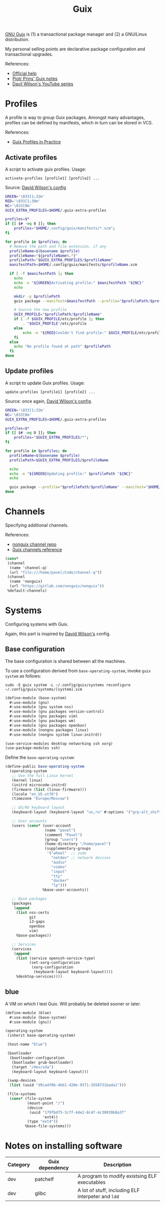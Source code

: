 #+TITLE: Guix
#+PROPERTY: header-args :mkdirp yes
#+PROPERTY: header-args:bash           :tangle-mode (identity #o755) :comments link :shebang "#!/usr/bin/env bash"
#+PROPERTY: header-args:scheme         :comments link

[[https://guix.gnu.org/][GNU Guix]] is (1) a transactional package manager and (2) a GNU/Linux distribution.

My personal selling points are declarative package configuration and transactional upgrades.

References:
- [[https://guix.gnu.org/en/help/][Official help]]
- [[https://gitlab.com/pjotrp/guix-notes][Pjotr Prins' Guix notes]]
- [[https://www.youtube.com/watch?v=iBaqOK75cho&list=PLEoMzSkcN8oNxnj7jm5V2ZcGc52002pQU][Davil Wilson's YouTube series]]

* Profiles
A profile is way to group Guix packages. Amongst many advantages, profiles can be defined by manifests, which in turn can be stored in VCS.

References:
- [[https://guix.gnu.org/en/cookbook/en/html_node/Guix-Profiles-in-Practice.html][Guix Profiles in Practice]]

** Activate profiles
A script to activate guix profiles. Usage:

#+begin_example
activate-profiles [profile1] [profile2] ...
#+end_example

Source: [[https://github.com/daviwil/dotfiles/blob/master/Systems.org#activating-profiles][David Wilson's config]]

#+begin_src bash :tangle ./bin/scripts/activate-profles
GREEN='\033[1;32m'
RED='\033[1;30m'
NC='\033[0m'
GUIX_EXTRA_PROFILES=$HOME/.guix-extra-profiles

profiles=$*
if [[ $# -eq 0 ]]; then
    profiles="$HOME/.config/guix/manifests/*.scm";
fi

for profile in $profiles; do
  # Remove the path and file extension, if any
  profileName=$(basename $profile)
  profileName="${profileName%.*}"
  profilePath="$GUIX_EXTRA_PROFILES/$profileName"
  manifestPath=$HOME/.config/guix/manifests/$profileName.scm

  if [ -f $manifestPath ]; then
    echo
    echo -e "${GREEN}Activating profile:" $manifestPath "${NC}"
    echo

    mkdir -p $profilePath
    guix package --manifest=$manifestPath --profile="$profilePath/$profileName"

    # Source the new profile
    GUIX_PROFILE="$profilePath/$profileName"
    if [ -f $GUIX_PROFILE/etc/profile ]; then
        . "$GUIX_PROFILE"/etc/profile
    else
        echo -e "${RED}Couldn't find profile:" $GUIX_PROFILE/etc/profile "${NC}"
    fi
  else
    echo "No profile found at path" $profilePath
  fi
done
#+end_src
** Update profiles
A script to update Guix profiles. Usage:

#+begin_example
update-profiles [profile1] [profile2] ...
#+end_example

Source: once again, [[https://github.com/daviwil/dotfiles/blob/master/Systems.org#updating-profiles][David Wilson's config]].

#+begin_src bash :tangle ./bin/scripts/update-profiles
GREEN='\033[1;32m'
NC='\033[0m'
GUIX_EXTRA_PROFILES=$HOME/.guix-extra-profiles

profiles=$*
if [[ $# -eq 0 ]]; then
    profiles="$GUIX_EXTRA_PROFILES/*";
fi

for profile in $profiles; do
  profileName=$(basename $profile)
  profilePath=$GUIX_EXTRA_PROFILES/$profileName

  echo
  echo -e "${GREEN}Updating profile:" $profilePath "${NC}"
  echo

  guix package --profile="$profilePath/$profileName" --manifest="$HOME/.config/guix/manifests/$profileName.scm"
done
#+end_src
* Channels
Specifying additional channels.

References:
- [[https://gitlab.com/nonguix/nonguix][nonguix channel repo]]
- [[https://guix.gnu.org/manual/en/html_node/Channels.html][Guix channels reference]]

#+begin_src scheme :tangle .config/guix/channels.scm
(cons*
 (channel
  (name 'channel-q)
  (url "file:///home/pavel/Code/channel-q"))
 (channel
  (name 'nonguix)
  (url "https://gitlab.com/nonguix/nonguix"))
 %default-channels)
#+end_src
* Systems
Configuring systems with Guix.

Again, this part is inspired by [[https://github.com/daviwil/dotfiles/blob/master/Systems.org][David Wilson's]] config.

** Base configuration
The base configuration is shared between all the machines.

To use a configuration derived from ~base-operating-system~, invoke =guix system= as follows:

#+begin_example
sudo -E guix system -L ~/.config/guix/systems reconfigure ~/.config/guix/systems/[system].scm
#+end_example

#+begin_src scheme :tangle ~/.config/guix/systems/base-system.scm
(define-module (base-system)
  #:use-module (gnu)
  #:use-module (gnu system nss)
  #:use-module (gnu packages version-control)
  #:use-module (gnu packages vim)
  #:use-module (gnu packages wm)
  #:use-module (gnu packages openbox)
  #:use-module (nongnu packages linux)
  #:use-module (nongnu system linux-initrd))

(use-service-modules desktop networking ssh xorg)
(use-package-modules ssh)
#+end_src

Define the ~base-operating-system~:
#+begin_src scheme :tangle ~/.config/guix/systems/base-system.scm
(define-public base-operating-system
  (operating-system
   ;; Use the full Linux kernel
   (kernel linux)
   (initrd microcode-initrd)
   (firmware (list (linux-firmware)))
   (locale "en_US.utf8")
   (timezone "Europe/Moscow")

   ;; US/RU keyboard layout
   (keyboard-layout (keyboard-layout "us,ru" #:options '("grp:alt_shift_toggle")))

   ;; User accounts
   (users (cons* (user-account
                  (name "pavel")
                  (comment "Pavel")
                  (group "users")
                  (home-directory "/home/pavel")
                  (supplementary-groups
                   '("wheel"  ;; sudo
                     "netdev" ;; network devices
                     "audio"
                     "video"
                     "input"
                     "tty"
                     "docker"
                     "lp")))
                 %base-user-accounts))

   ;; Base packages
   (packages
    (append
     (list nss-certs
	       git
           i3-gaps
           openbox
	       vim)
     %base-packages))

   ;; Services
   (services
    (append
     (list (service openssh-service-type)
           (set-xorg-configuration
            (xorg-configuration
             (keyboard-layout keyboard-layout))))
     %desktop-services))))
#+end_src
** blue
A VM on which I test Guix. Will probably be deleted sooner or later.

#+begin_src scheme :tangle ~/.config/guix/systems/blue.scm
(define-module (blue)
  #:use-module (base-system)
  #:use-module (gnu))

(operating-system
 (inherit base-operating-system)

 (host-name "blue")

 (bootloader
  (bootloader-configuration
   (bootloader grub-bootloader)
   (target "/dev/sda")
   (keyboard-layout keyboard-layout)))

 (swap-devices
  (list (uuid "d9ca4f8b-4bb1-420e-9371-3558731bada1")))

 (file-systems
  (cons* (file-system
          (mount-point "/")
          (device
           (uuid "179fbd75-3c7f-4de2-8c4f-4c30939b8a3f"
                 'ext4))
          (type "ext4"))
         %base-file-systems)))
#+end_src
* Notes on installing software
| Category | Guix dependency | Description                                        |
|----------+-----------------+----------------------------------------------------|
| dev      | patchelf        | A program to modify existsing ELF executables      |
| dev      | glibc           | A lot of stuff, including ELF interpeter and ~ldd~ |

** wakatime-cli
| Note | Description           |
|------+-----------------------|
| TODO | Package this for Guix |

Before I figure out how to package this for Guix:
- Clone [[https://github.com/wakatime/wakatime-cli][the repo]]
- Run ~go build~
- Copy the binary to the =~/bin= folder

** ActivityWatch
| Note | Description           |
|------+-----------------------|
| TODO | Package this for Guix |

The official binaries work just fine after some patching, except for the =aw-qt= binary.

Properly building from source is more awkward (PyInstaller? Are you serious? xD), as there are multiple packages with lots of dependencies.

The patching is as follows:

- Get ELF interpeter patch from ~guix build glibc~, after which patch ELF interpeter path for the required binaries, e.g.:
#+begin_src bash eval :no
patchelf --set-interpreter /gnu/store/fa6wj5bxkj5ll1d7292a70knmyl7a0cr-glibc-2.31/lib/ld-linux-x86-64.so.2 aw-qt
patchelf --set-interpreter /gnu/store/fa6wj5bxkj5ll1d7292a70knmyl7a0cr-glibc-2.31/lib/ld-linux-x86-64.so.2 aw-server/aw-server
patchelf --set-interpreter /gnu/store/fa6wj5bxkj5ll1d7292a70knmyl7a0cr-glibc-2.31/lib/ld-linux-x86-64.so.2 aw-server-rust/aw-server-rust
patchelf --set-interpreter /gnu/store/fa6wj5bxkj5ll1d7292a70knmyl7a0cr-glibc-2.31/lib/ld-linux-x86-64.so.2 aw-watcher-afk/aw-watcher-afk
patchelf --set-interpreter /gnu/store/fa6wj5bxkj5ll1d7292a70knmyl7a0cr-glibc-2.31/lib/ld-linux-x86-64.so.2 aw-watcher-window/aw-watcher-window
#+end_src

Add libz to RPATH

| Category | Guix dependency |
|----------+-----------------|
| misc     | zlib            |

#+begin_src bash eval :no
patchelf --set-rpath /gnu/store/rykm237xkmq7rl1p0nwass01p090p88x-zlib-1.2.11/lib/ aw-qt
patchelf --set-rpath /gnu/store/rykm237xkmq7rl1p0nwass01p090p88x-zlib-1.2.11/lib/ aw-server/aw-server
patchelf --set-rpath /gnu/store/rykm237xkmq7rl1p0nwass01p090p88x-zlib-1.2.11/lib/ aw-server-rust/aw-server-rust
patchelf --set-rpath /gnu/store/rykm237xkmq7rl1p0nwass01p090p88x-zlib-1.2.11/lib/ aw-watcher-afk/aw-watcher-afk
patchelf --set-rpath /gnu/store/rykm237xkmq7rl1p0nwass01p090p88x-zlib-1.2.11/lib/ aw-watcher-window/aw-watcher-window
#+end_src

As aw-qt doesn't work properly, and the only thing it does is makes a tray icon anyhow, here is a script to launch the required components:
#+begin_src bash :tangle ./bin/aw-start
~/Programs/activitywatch/aw-server/aw-server &
~/Programs/activitywatch/aw-watcher-afk/aw-watcher-afk &
~/Programs/activitywatch/aw-watcher-window/aw-watcher-window &
#+end_src
